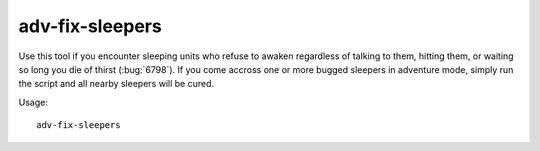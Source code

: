 adv-fix-sleepers
================

.. dfhack-tool::
    :summary: Fix units who refuse to awaken in adventure mode.
    :tags: adventure bugfix units

Use this tool if you encounter sleeping units who refuse to awaken regardless of
talking to them, hitting them, or waiting so long you die of thirst
(:bug:`6798`). If you come accross one or more bugged sleepers in adventure
mode, simply run the script and all nearby sleepers will be cured.

Usage::

    adv-fix-sleepers
